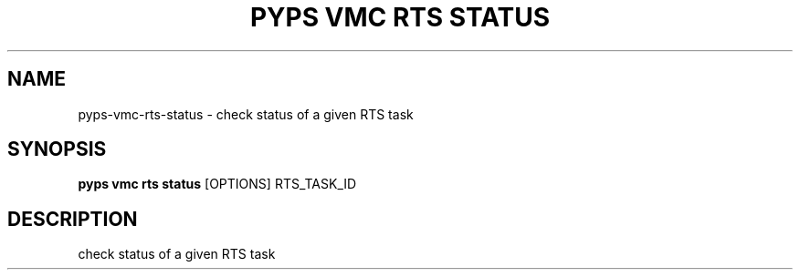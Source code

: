 .TH "PYPS VMC RTS STATUS" "1" "2023-03-21" "1.0.0" "pyps vmc rts status Manual"
.SH NAME
pyps\-vmc\-rts\-status \- check status of a given RTS task
.SH SYNOPSIS
.B pyps vmc rts status
[OPTIONS] RTS_TASK_ID
.SH DESCRIPTION
check status of a given RTS task
